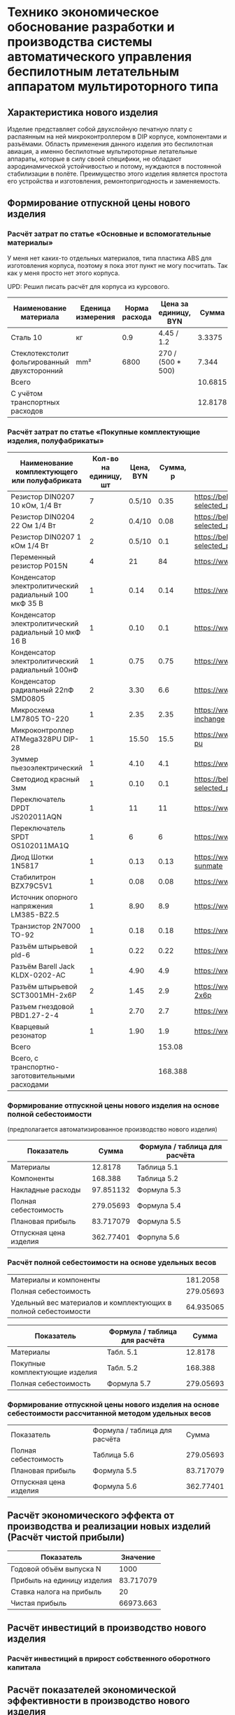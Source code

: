 * Технико экономическое обоснование разработки и производства системы автоматического управления беспилотным летательным аппаратом мультироторного типа

** Характеристика нового изделия
Изделие представляет собой двухслойную печатную плату с распаянным на
ней микроконтроллером в DIP корпусе, компонентами и разъёмами.
Область применения данного изделия это беспилотная авиация, а именно
беспилотные мультироторные летательные аппараты, которые в силу своей
специфики, не обладают аэродинамической устойчивостью и потому,
нуждаются в постоянной стабилизации в полёте.  Преимущество этого
изделия является простота его устройства и изготовления,
ремонтопригодность и заменяемость.

** Формирование отпускной цены нового изделия

*** Расчёт затрат по статье «Основные и вспомогательные материалы»
У меня нет каких-то отдельных материалов, типа пластика ABS для
изготовления корпуса, поэтому я пока этот пункт не могу посчитать. Так
как у меня просто нет этого корпуса.

UPD: Решил писать расчёт для корпуса из курсового.

#+NAME: materials
| Наименование материала                       | Еденица измерения | Норма расхода | Цена за единицу, BYN |   Сумма | Ссылка                                             |
|----------------------------------------------+-------------------+---------------+----------------------+---------+----------------------------------------------------|
| Сталь 10                                     | кг                |           0.9 | 4.45 / 1.2           |  3.3375 | https://aksvil.by/klientam/materialy-po-prokatu/   |
| Стеклотекстолит фольгированный двухсторонний | mm²               |          6800 | 270 / (500 * 500)    |   7.344 | https://belchip.by/product/?selected_product=49007 |
|----------------------------------------------+-------------------+---------------+----------------------+---------+----------------------------------------------------|
| Всего                                        |                   |               |                      | 10.6815 |                                                    |
|----------------------------------------------+-------------------+---------------+----------------------+---------+----------------------------------------------------|
| C учётом транспортных расходов               |                   |               |                      | 12.8178 |                                                    |
|----------------------------------------------+-------------------+---------------+----------------------+---------+----------------------------------------------------|
#+TBLFM: $5=$3 * $4::@4$5=vsum(@I..@II)::@5$5=@4 * 1.2

*** Расчёт затрат по статье «Покупные комплектующие изделия, полуфабрикаты»
#+NAME: components
| Наименование комплектующего или полуфабриката         | Кол-во на единицу, шт | Цена, BYN | Сумма, р | Ссылка                                             |
|-------------------------------------------------------+-----------------------+-----------+----------+----------------------------------------------------|
| Резистор DIN0207 10 кОм, 1/4 Вт                       |                     7 |    0.5/10 |     0.35 | https://belchip.by/product/?selected_product=09127 |
| Резистор DIN0204 22 Ом 1/4 Вт                         |                     2 |    0.4/10 |     0.08 | https://belchip.by/product/?selected_product=30192 |
| Резистор DIN0207 1 кОм 1/4 Вт                         |                     2 |    0.5/10 |      0.1 | https://belchip.by/product/?selected_product=12412 |
| Переменный резистор P015N                             |                     4 |        21 |       84 | https://www.chipdip.by/product0/8004552713         |
| Конденсатор электролитический радиальный 100 мкФ 35 В |                     1 |      0.14 |     0.14 | https://www.chipdip.by/product0/9000565892         |
| Конденсатор электролитический радиальный 10 мкФ 16 В  |                     1 |      0.10 |      0.1 | https://www.chipdip.by/product0/9000565840         |
| Конденсатор электролитический радиальный 100нФ        |                     1 |      0.75 |     0.75 | https://www.chipdip.by/product0/8002523603         |
| Конденсатор радиальный 22пФ SMD0805                   |                     2 |      3.30 |      6.6 | https://www.chipdip.by/product0/8004700181         |
| Микросхема LM7805 TO-220                              |                     1 |      2.35 |     2.35 | https://www.chipdip.by/product/lm7805ct-inchange   |
| Микроконтроллер ATMega328PU DIP-28                    |                     1 |     15.50 |     15.5 | https://www.chipdip.by/product/atmega328p-pu       |
| Зуммер пьезоэлектрический                             |                     1 |      4.10 |      4.1 | https://www.chipdip.by/product0/8008603196         |
| Светодиод красный 3мм                                 |                     1 |      0.10 |      0.1 | https://belchip.by/product/?selected_product=36754 |
| Переключатель DPDT JS202011AQN                        |                     1 |        11 |       11 | https://www.chipdip.by/product0/8017542278         |
| Переключатель SPDT OS102011MA1Q                       |                     1 |         6 |        6 | https://www.chipdip.by/product0/8002635118         |
| Диод Шотки 1N5817                                     |                     1 |      0.13 |     0.13 | https://www.chipdip.by/product/1n5817-sunmate      |
| Стабилитрон BZX79C5V1                                 |                     1 |      0.08 |     0.08 | https://www.chipdip.by/product0/8028547942         |
| Источник опорного напряжения LM385-BZ2.5              |                     1 |      8.90 |      8.9 | https://www.chipdip.by/product0/8008352362         |
| Транзистор 2N7000 TO-92                               |                     1 |      0.18 |     0.18 | https://www.chipdip.by/product/2n7000-jcet         |
| Разъём штырьевой pld-6                                |                     1 |      0.22 |     0.22 | https://www.chipdip.by/product/pld-6               |
| Разъём Barell Jack KLDX-0202-AC                       |                     1 |      4.90 |      4.9 | https://www.chipdip.by/product0/8006213815         |
| Разъём штырьевой SCT3001MH-2x6P                       |                     2 |      1.45 |      2.9 | https://www.chipdip.by/product/sct3001mh-2x6p      |
| Разъем гнездовой PBD1.27-2-4                          |                     1 |      2.70 |      2.7 | https://www.chipdip.by/product0/8009338622         |
| Кварцевый резонатор                                   |                     1 |      1.90 |      1.9 | https://www.chipdip.by/product0/9001626914         |
|-------------------------------------------------------+-----------------------+-----------+----------+----------------------------------------------------|
| Всего                                                 |                       |           |   153.08 |                                                    |
|-------------------------------------------------------+-----------------------+-----------+----------+----------------------------------------------------|
| Всего, с транспортно-заготовительными расходами       |                       |           |  168.388 |                                                    |
#+TBLFM: $4=$2*$3::@25$4=vsum(@I..@II)::@26$4=@25*1.1


*** Формирование отпускной цены нового изделия на основе полной себестоимости 
(предполагается автоматизированное производство нового изделия) 
#+NAME: prod_cost
| Показатель             |     Cумма | Формула / таблица для расчёта |
|------------------------+-----------+-------------------------------|
| Материалы              |   12.8178 | Таблица 5.1                   |
| Компоненты             |   168.388 | Таблица 5.2                   |
| Накладные расходы      | 97.851132 | Формула 5.3                   |
| Полная себестоимость   | 279.05693 | Формула 5.4                   |
| Плановая прибыль       | 83.717079 | Формула 5.5                   |
| Отпускная цена изделия | 362.77401 | Форпула 5.6                   |
#+TBLFM: @2$2=remote(materials, @5$5)::@3$2=remote(components, @26$4)::@4$2=(@2$2 + @3$2) * 54 / 100::@5$2=vsum(@2..@4)::@6$2=@5$2 * 30 / 100::@7$2=@6$2 + @5$2


*** Расчёт полной себестоимости на основе удельных весов
#+NAME: share
| Материалы и компоненты                                         |  181.2058 |
| Полная себестоимость                                           | 279.05693 |
| Удельный вес материалов и комплектующих в полной себестоимости | 64.935065 |
#+TBLFM: @1$2=remote(materials, @5$5) + remote(components, @26$4)::@2$2=remote(prod_cost, @5$2)::@3$2=@1$2 * 100 / @2$2

#+NAME: prod_cost_using_share
| Показатель                     | Формула / таблица для расчёта |     Сумма |
|--------------------------------+-------------------------------+-----------|
| Материалы                      | Табл. 5.1                     |   12.8178 |
| Покупные комплектующие изделия | Табл. 5.2                     |   168.388 |
| Полная себестоимость           | Формула 5.7                   | 279.05693 |
#+TBLFM: @2$3=remote(materials, @5$5)::@3$3=remote(components, @26$4)::@4$3=(@2$3+@3$3) * 100 / remote(share, @3$2)



*** Формирование отпускной цены нового изделия на основе себестоимости рассчитанной методом удельных весов
| Показатель             | Формула / таблица для расчёта |     Сумма |
| Полная себестоимость   | Таблица 5.6                   | 279.05693 |
| Плановая прибыль       | Формула 5.5                   | 83.717079 |
| Отпускная цена изделия | Формула 5.6                   | 362.77401 |
#+TBLFM: @2$3=remote(prod_cost_using_share, @4$3)::@3$3=@2$3 * 30 / 100::@4$3=@2$3 + @3$3

** Расчёт экономического эффекта от производства и реализации новых изделий (Расчёт чистой прибыли)
#+NAME: net_profit
| Показатель                 |  Значение |
|----------------------------+-----------|
| Годовой объём выпуска N    |      1000 |
| Прибыль на единицу изделия | 83.717079 |
| Ставка налога на прибыль   |        20 |
| Чистая прибыль             | 66973.663 |
#+TBLFM: @3$2=remote(prod_cost, @6$2)::@5$2=@2$2 * @3$2 * (1 - @4$2 / 100)

** Расчёт инвестиций в производство нового изделия

*** Расчёт инвестиций в прирост собственного оборотного капитала

** Расчёт показателей экономической эффективности в производство нового изделия

